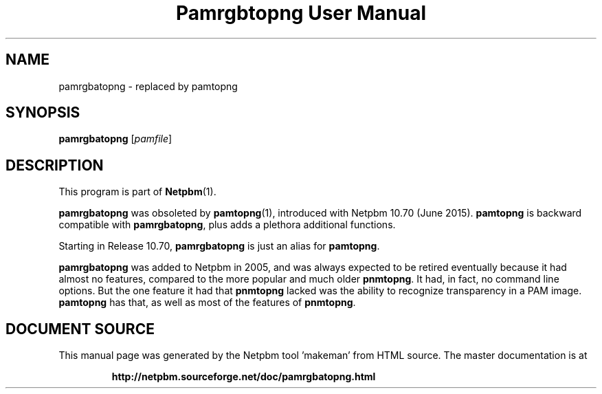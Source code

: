 \
.\" This man page was generated by the Netpbm tool 'makeman' from HTML source.
.\" Do not hand-hack it!  If you have bug fixes or improvements, please find
.\" the corresponding HTML page on the Netpbm website, generate a patch
.\" against that, and send it to the Netpbm maintainer.
.TH "Pamrgbtopng User Manual" 1 "28 June 2015" "netpbm documentation"

.SH NAME

pamrgbatopng - replaced by pamtopng

.UN synopsis
.SH SYNOPSIS

\fBpamrgbatopng\fP
[\fIpamfile\fP]

.UN description
.SH DESCRIPTION
.PP
This program is part of
.BR "Netpbm" (1)\c
\&.
.PP
\fBpamrgbatopng\fP was obsoleted by
.BR "\fBpamtopng\fP" (1)\c
\&, introduced with Netpbm 10.70
(June 2015).  \fBpamtopng\fP is backward compatible with
\fBpamrgbatopng\fP, plus adds a plethora additional functions.
.PP
Starting in Release 10.70, \fBpamrgbatopng\fP is just an alias for
\fBpamtopng\fP.
.PP
\fBpamrgbatopng\fP was added to Netpbm in 2005, and was always expected to
be retired eventually because it had almost no features, compared to the more
popular and much older \fBpnmtopng\fP.  It had, in fact, no command line
options.  But the one feature it had that \fBpnmtopng\fP lacked was the
ability to recognize transparency in a PAM image.  \fBpamtopng\fP has that,
as well as most of the features of \fBpnmtopng\fP.
.SH DOCUMENT SOURCE
This manual page was generated by the Netpbm tool 'makeman' from HTML
source.  The master documentation is at
.IP
.B http://netpbm.sourceforge.net/doc/pamrgbatopng.html
.PP